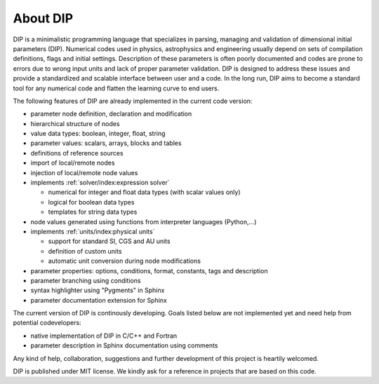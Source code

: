 About DIP
=========

DIP is a minimalistic programming language that specializes in parsing, managing and validation of dimensional initial parameters (DIP).
Numerical codes used in physics, astrophysics and engineering usually depend on sets of compilation definitions, flags and initial settings.
Description of these parameters is often poorly documented and codes are prone to errors due to wrong input units and lack of proper parameter validation.
DIP is designed to address these issues and provide a standardized and scalable interface between user and a code.
In the long run, DIP aims to become a standard tool for any numerical code and flatten the learning curve to end users.

The following features of DIP are already implemented in the current code version:

* parameter node definition, declaration and modification
* hierarchical structure of nodes
* value data types: boolean, integer, float, string
* parameter values: scalars, arrays, blocks and tables
* definitions of reference sources
* import of local/remote nodes
* injection of local/remote node values
* implements :ref:`solver/index:expression solver`
 
  * numerical for integer and float data types (with scalar values only)
  * logical for boolean data types
  * templates for string data types
* node values generated using functions from interpreter languages (Python,...)
* implements :ref:`units/index:physical units`
  
  * support for standard SI, CGS and AU units
  * definition of custom units
  * automatic unit conversion during node modifications
* parameter properties: options, conditions, format, constants, tags and description
* parameter branching using conditions
* syntax highlighter using "Pygments" in Sphinx
* parameter documentation extension for Sphinx

The current version of DIP is continously developing.
Goals listed below are not implemented yet and need help from potential codevelopers:

* native implementation of DIP in C/C++ and Fortran
* parameter description in Sphinx documentation using comments 

Any kind of help, collaboration, suggestions and further development of this project is heartily welcomed.

DIP is published under MIT license. We kindly ask for a reference in projects that are based on this code.
